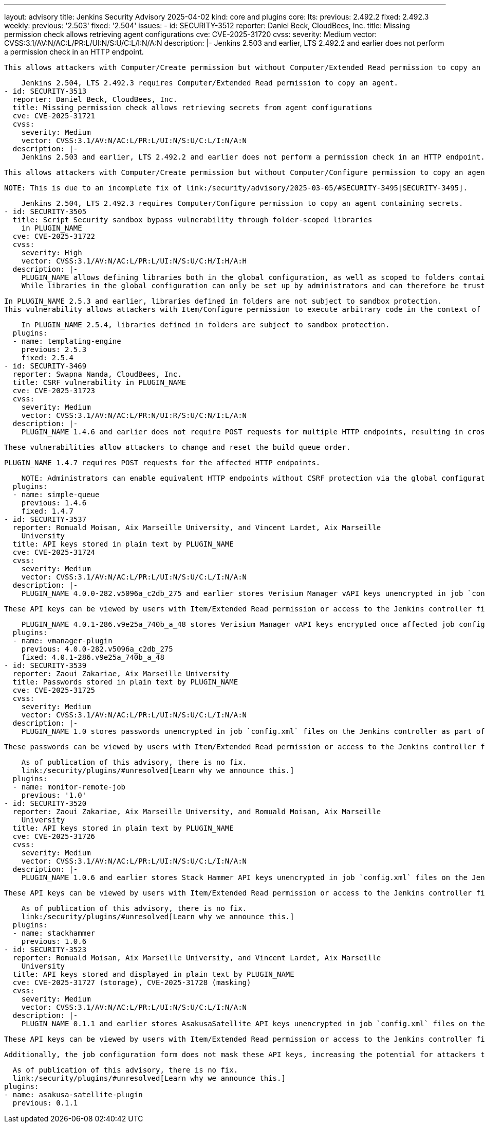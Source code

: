---
layout: advisory
title: Jenkins Security Advisory 2025-04-02
kind: core and plugins
core:
  lts:
    previous: 2.492.2
    fixed: 2.492.3
  weekly:
    previous: '2.503'
    fixed: '2.504'
issues:
- id: SECURITY-3512
  reporter: Daniel Beck, CloudBees, Inc.
  title: Missing permission check allows retrieving agent configurations
  cve: CVE-2025-31720
  cvss:
    severity: Medium
    vector: CVSS:3.1/AV:N/AC:L/PR:L/UI:N/S:U/C:L/I:N/A:N
  description: |-
    Jenkins 2.503 and earlier, LTS 2.492.2 and earlier does not perform a permission check in an HTTP endpoint.

    This allows attackers with Computer/Create permission but without Computer/Extended Read permission to copy an agent, gaining access to its configuration.

    Jenkins 2.504, LTS 2.492.3 requires Computer/Extended Read permission to copy an agent.
- id: SECURITY-3513
  reporter: Daniel Beck, CloudBees, Inc.
  title: Missing permission check allows retrieving secrets from agent configurations
  cve: CVE-2025-31721
  cvss:
    severity: Medium
    vector: CVSS:3.1/AV:N/AC:L/PR:L/UI:N/S:U/C:L/I:N/A:N
  description: |-
    Jenkins 2.503 and earlier, LTS 2.492.2 and earlier does not perform a permission check in an HTTP endpoint.

    This allows attackers with Computer/Create permission but without Computer/Configure permission to copy an agent, gaining access to encrypted secrets in its configuration.

    NOTE: This is due to an incomplete fix of link:/security/advisory/2025-03-05/#SECURITY-3495[SECURITY-3495].

    Jenkins 2.504, LTS 2.492.3 requires Computer/Configure permission to copy an agent containing secrets.
- id: SECURITY-3505
  title: Script Security sandbox bypass vulnerability through folder-scoped libraries
    in PLUGIN_NAME
  cve: CVE-2025-31722
  cvss:
    severity: High
    vector: CVSS:3.1/AV:N/AC:L/PR:L/UI:N/S:U/C:H/I:H/A:H
  description: |-
    PLUGIN_NAME allows defining libraries both in the global configuration, as well as scoped to folders containing the pipelines using them.
    While libraries in the global configuration can only be set up by administrators and can therefore be trusted, libraries defined in folders can be configured by users with Item/Configure permission.

    In PLUGIN_NAME 2.5.3 and earlier, libraries defined in folders are not subject to sandbox protection.
    This vulnerability allows attackers with Item/Configure permission to execute arbitrary code in the context of the Jenkins controller JVM.

    In PLUGIN_NAME 2.5.4, libraries defined in folders are subject to sandbox protection.
  plugins:
  - name: templating-engine
    previous: 2.5.3
    fixed: 2.5.4
- id: SECURITY-3469
  reporter: Swapna Nanda, CloudBees, Inc.
  title: CSRF vulnerability in PLUGIN_NAME
  cve: CVE-2025-31723
  cvss:
    severity: Medium
    vector: CVSS:3.1/AV:N/AC:L/PR:N/UI:R/S:U/C:N/I:L/A:N
  description: |-
    PLUGIN_NAME 1.4.6 and earlier does not require POST requests for multiple HTTP endpoints, resulting in cross-site request forgery (CSRF) vulnerabilities.

    These vulnerabilities allow attackers to change and reset the build queue order.

    PLUGIN_NAME 1.4.7 requires POST requests for the affected HTTP endpoints.

    NOTE: Administrators can enable equivalent HTTP endpoints without CSRF protection via the global configuration.
  plugins:
  - name: simple-queue
    previous: 1.4.6
    fixed: 1.4.7
- id: SECURITY-3537
  reporter: Romuald Moisan, Aix Marseille University, and Vincent Lardet, Aix Marseille
    University
  title: API keys stored in plain text by PLUGIN_NAME
  cve: CVE-2025-31724
  cvss:
    severity: Medium
    vector: CVSS:3.1/AV:N/AC:L/PR:L/UI:N/S:U/C:L/I:N/A:N
  description: |-
    PLUGIN_NAME 4.0.0-282.v5096a_c2db_275 and earlier stores Verisium Manager vAPI keys unencrypted in job `config.xml` files on the Jenkins controller as part of its configuration.

    These API keys can be viewed by users with Item/Extended Read permission or access to the Jenkins controller file system.

    PLUGIN_NAME 4.0.1-286.v9e25a_740b_a_48 stores Verisium Manager vAPI keys encrypted once affected job configurations are saved again.
  plugins:
  - name: vmanager-plugin
    previous: 4.0.0-282.v5096a_c2db_275
    fixed: 4.0.1-286.v9e25a_740b_a_48
- id: SECURITY-3539
  reporter: Zaoui Zakariae, Aix Marseille University
  title: Passwords stored in plain text by PLUGIN_NAME
  cve: CVE-2025-31725
  cvss:
    severity: Medium
    vector: CVSS:3.1/AV:N/AC:L/PR:L/UI:N/S:U/C:L/I:N/A:N
  description: |-
    PLUGIN_NAME 1.0 stores passwords unencrypted in job `config.xml` files on the Jenkins controller as part of its configuration.

    These passwords can be viewed by users with Item/Extended Read permission or access to the Jenkins controller file system.

    As of publication of this advisory, there is no fix.
    link:/security/plugins/#unresolved[Learn why we announce this.]
  plugins:
  - name: monitor-remote-job
    previous: '1.0'
- id: SECURITY-3520
  reporter: Zaoui Zakariae, Aix Marseille University, and Romuald Moisan, Aix Marseille
    University
  title: API keys stored in plain text by PLUGIN_NAME
  cve: CVE-2025-31726
  cvss:
    severity: Medium
    vector: CVSS:3.1/AV:N/AC:L/PR:L/UI:N/S:U/C:L/I:N/A:N
  description: |-
    PLUGIN_NAME 1.0.6 and earlier stores Stack Hammer API keys unencrypted in job `config.xml` files on the Jenkins controller as part of its configuration.

    These API keys can be viewed by users with Item/Extended Read permission or access to the Jenkins controller file system.

    As of publication of this advisory, there is no fix.
    link:/security/plugins/#unresolved[Learn why we announce this.]
  plugins:
  - name: stackhammer
    previous: 1.0.6
- id: SECURITY-3523
  reporter: Romuald Moisan, Aix Marseille University, and Vincent Lardet, Aix Marseille
    University
  title: API keys stored and displayed in plain text by PLUGIN_NAME
  cve: CVE-2025-31727 (storage), CVE-2025-31728 (masking)
  cvss:
    severity: Medium
    vector: CVSS:3.1/AV:N/AC:L/PR:L/UI:N/S:U/C:L/I:N/A:N
  description: |-
    PLUGIN_NAME 0.1.1 and earlier stores AsakusaSatellite API keys unencrypted in job `config.xml` files on the Jenkins controller as part of its configuration.

    These API keys can be viewed by users with Item/Extended Read permission or access to the Jenkins controller file system.

    Additionally, the job configuration form does not mask these API keys, increasing the potential for attackers to observe and capture them.

    As of publication of this advisory, there is no fix.
    link:/security/plugins/#unresolved[Learn why we announce this.]
  plugins:
  - name: asakusa-satellite-plugin
    previous: 0.1.1
